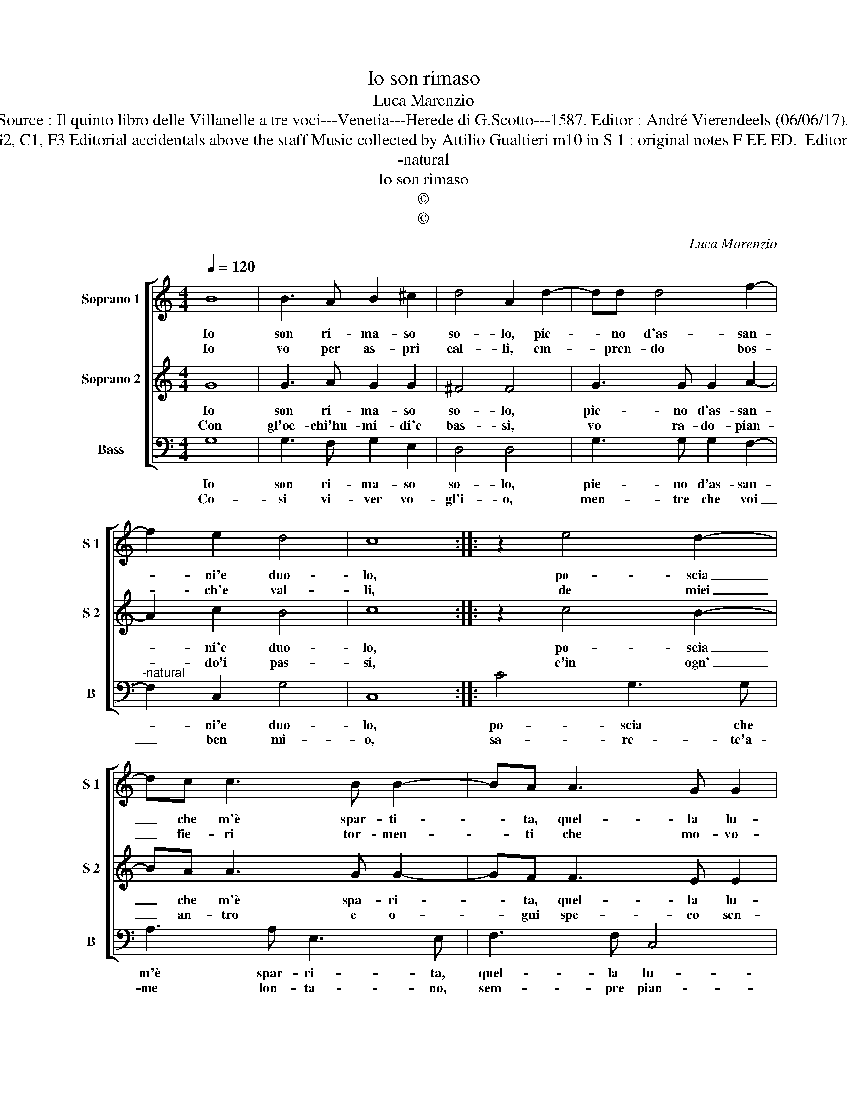 X:1
T:Io son rimaso
T:Luca Marenzio
T:Source : Il quinto libro delle Villanelle a tre voci---Venetia---Herede di G.Scotto---1587. Editor : André Vierendeels (06/06/17).
T:Notes : Original clefs : G2, C1, F3 Editorial accidentals above the staff Music collected by Attilio Gualtieri m10 in S 1 : original notes F EE ED.  Editorial suggestion : F AAED   
T:-natural
T:Io son rimaso
T:©
T:©
C:Luca Marenzio
Z:©
%%score [ 1 2 3 ]
L:1/8
Q:1/4=120
M:4/4
K:C
V:1 treble nm="Soprano 1" snm="S 1"
V:2 treble nm="Soprano 2" snm="S 2"
V:3 bass nm="Bass" snm="B"
V:1
 B8 | B3 A B2 ^c2 | d4 A2 d2- | dd d4 f2- | f2 e2 d4 | c8 :: z2 e4 d2- | dc c3 B B2- | BA A3 G G2 | %9
w: Io|son ri- ma- so|so- lo, pie-|* no d'as- san-|* ni'e duo-|lo,|po- scia|_ che m'è spar- ti-|* ta, quel- la lu-|
w: Io|vo per as- pri|cal- li, em-|* pren- do bos-|* ch'e val-|li,|de miei|_ fie- ri tor- men-|* ti che mo- vo-|
 F2 A2 A2 ed | c2 e2 e2 dc | B2 d2 d2 cB | A2 G2 A4 | G8 :| %14
w: ce da cui _ _|_ pren- de- * *|* va vi- * *||ta.|
w: no'a pie- tà l'A- *|* * ria'e _ _|_ li ven- * *||ti.|
V:2
 G8 | G3 A G2 G2 | ^F4 F4 | G3 G G2 A2- | A2 c2 B4 | c8 :: z2 c4 B2- | BA A3 G G2- | GF F3 E E2 | %9
w: Io|son ri- ma- so|so- lo,|pie- no d'as- san-|* ni'e duo-|lo,|po- scia|_ che m'è spa- ri-|* ta, quel- la lu-|
w: Con|gl'oc- chi'hu- mi- di'e|bas- si,|vo ra- do- pian-|* do'i pas-|si,|e'in ogn'|_ an- tro e o-|* gni spe- co sen-|
 D2 d2 d2 cB | A2 c2 c2 BA | G2 B2 B2 AG | ^F2 G4 F2 | G8 :| %14
w: ce da cui _ _|_ pren- de- * *|* va vi- * *||ta.|
w: to del pian- * *|* ger mio _ _|_ ri- so- * *|nar e- *|co.|
V:3
 G,8 | G,3 F, G,2 E,2 | D,4 D,4 | G,3 G, G,2 F,2- |"^-natural" F,2 C,2 G,4 | C,8 :: C4 G,3 G, | %7
w: Io|son ri- ma- so|so- lo,|pie- no d'as- san-|* ni'e duo-|lo,|po- scia che|
w: Co-|si vi- ver vo-|gl'i- o,|men- tre che voi|_ ben mi-|o,|sa- re- te'a-|
 A,3 A, E,3 E, | F,3 F, C,4 | D,4 D,4 | A,4 A,,4 | E,2 D,C, B,,2 C,2 | D,8 | G,8 :| %14
w: m'è spar- ri- ta,|quel- la lu-|ce da|cui pren-|de- * * * va|vi-|ta.|
w: me lon- ta- no,|sem- pre pian-|gen- do'e|so- spi-|ran- * * * do'in|va-|no.|

